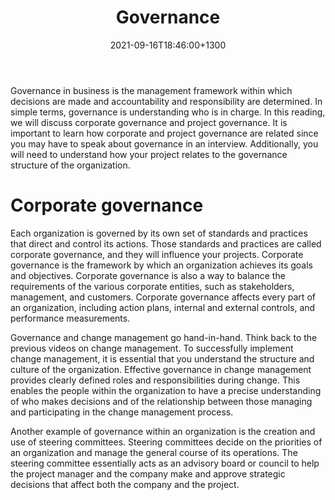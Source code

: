 #+title: Governance
#+date: 2021-09-16T18:46:00+1300
#+lastmod: 2021-09-16T18:46:00+1300
#+categories[]: Zettels
#+tags[]:  Coursera Project_management

Governance in business is the management framework within which decisions are made and accountability and responsibility are determined. In simple terms, governance is understanding who is in charge. In this reading, we will discuss corporate governance and project governance. It is important to learn how corporate and project governance are related since you may have to speak about governance in an interview. Additionally, you will need to understand how your project relates to the governance structure of the organization.

* Corporate governance

Each organization is governed by its own set of standards and practices that direct and control its actions. Those standards and practices are called corporate governance, and they will influence your projects. Corporate governance is the framework by which an organization achieves its goals and objectives. Corporate governance is also a way to balance the requirements of the various corporate entities, such as stakeholders, management, and customers. Corporate governance affects every part of an organization, including action plans, internal and external controls, and performance measurements.

Governance and change management go hand-in-hand. Think back to the previous videos on change management. To successfully implement change management, it is essential that you understand the structure and culture of the organization. Effective governance in change management provides clearly defined roles and responsibilities during change. This enables the people within the organization to have a precise understanding of who makes decisions and of the relationship between those managing and participating in the change management process.

Another example of governance within an organization is the creation and use of steering committees. Steering committees decide on the priorities of an organization and manage the general course of its operations. The steering committee essentially acts as an advisory board or council to help the project manager and the company make and approve strategic decisions that affect both the company and the project.
